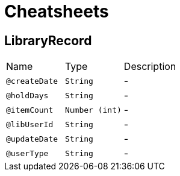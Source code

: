 = Cheatsheets

[[LibraryRecord]]
== LibraryRecord


[cols=">25%,25%,50%"]
[frame="topbot"]
|===
^|Name | Type ^| Description
|[[createDate]]`@createDate`|`String`|-
|[[holdDays]]`@holdDays`|`String`|-
|[[itemCount]]`@itemCount`|`Number (int)`|-
|[[libUserId]]`@libUserId`|`String`|-
|[[updateDate]]`@updateDate`|`String`|-
|[[userType]]`@userType`|`String`|-
|===

